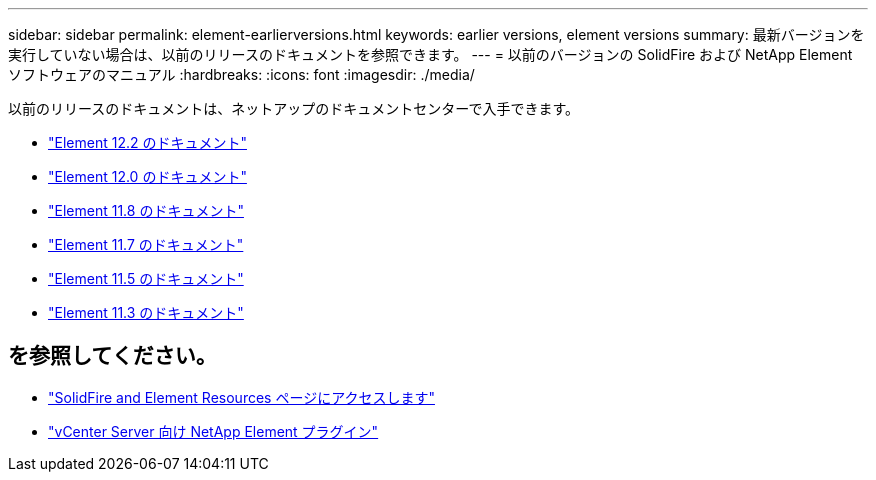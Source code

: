 ---
sidebar: sidebar 
permalink: element-earlierversions.html 
keywords: earlier versions, element versions 
summary: 最新バージョンを実行していない場合は、以前のリリースのドキュメントを参照できます。 
---
= 以前のバージョンの SolidFire および NetApp Element ソフトウェアのマニュアル
:hardbreaks:
:icons: font
:imagesdir: ./media/


[role="lead"]
以前のリリースのドキュメントは、ネットアップのドキュメントセンターで入手できます。

* https://docs.netapp.com/sfe-122/index.jsp["Element 12.2 のドキュメント"^]
* https://docs.netapp.com/sfe-120/index.jsp["Element 12.0 のドキュメント"^]
* https://docs.netapp.com/sfe-118/index.jsp["Element 11.8 のドキュメント"^]
* https://docs.netapp.com/sfe-117/index.jsp["Element 11.7 のドキュメント"^]
* https://docs.netapp.com/sfe-115/index.jsp["Element 11.5 のドキュメント"^]
* https://docs.netapp.com/sfe-113/index.jsp["Element 11.3 のドキュメント"^]




== を参照してください。

* https://www.netapp.com/data-storage/solidfire/documentation["SolidFire and Element Resources ページにアクセスします"^]
* https://docs.netapp.com/us-en/vcp/index.html["vCenter Server 向け NetApp Element プラグイン"^]

